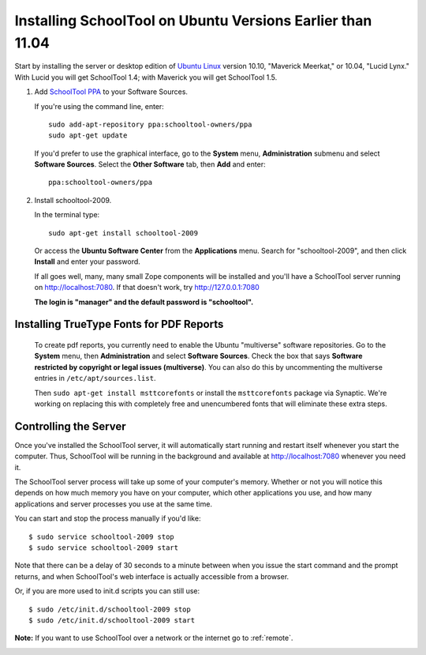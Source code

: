 .. _install-pre-natty:

Installing SchoolTool on Ubuntu Versions Earlier than 11.04
===========================================================

Start by installing the server or desktop edition of `Ubuntu Linux <http://ubuntu.com>`_ version 10.10, "Maverick Meerkat," or 10.04, "Lucid Lynx."  With Lucid you will get SchoolTool 1.4; with Maverick you will get SchoolTool 1.5.  


#. Add `SchoolTool PPA <https://launchpad.net/~schooltool-owners/+archive/ppa/>`_ to your Software Sources.

   If you're using the command line, enter::

    sudo add-apt-repository ppa:schooltool-owners/ppa
    sudo apt-get update

   If you'd prefer to use the graphical interface, go to the **System** menu, **Administration** submenu and select **Software Sources**.  Select the **Other Software** tab, then **Add** and enter::
   
    ppa:schooltool-owners/ppa

   .. image:: images/sources.png

#. Install schooltool-2009.

   In the terminal type::

    sudo apt-get install schooltool-2009

   Or access the **Ubuntu Software Center** from the **Applications** menu.  Search for "schooltool-2009", and then click **Install** and enter your password. 

   .. image:: images/uss.png

   If all goes well, many, many small Zope components will be installed and you'll have a SchoolTool server running on http://localhost:7080.  If that doesn't work, try http://127.0.0.1:7080
   
   **The login is "manager" and the default password is "schooltool".**

Installing TrueType Fonts for PDF Reports
-----------------------------------------

   To create pdf reports, you currently need to enable the Ubuntu "multiverse" software repositories.  Go to the **System** menu, then **Administration** and select **Software Sources**.  Check the box that says **Software restricted by copyright or legal issues (multiverse)**.  You can also do this by uncommenting the multiverse entries in ``/etc/apt/sources.list``.
   
   Then ``sudo apt-get install msttcorefonts`` or install the ``msttcorefonts`` package via Synaptic.  We're working on replacing this with completely free and unencumbered fonts that will eliminate these extra steps.

Controlling the Server
----------------------

Once you've installed the SchoolTool server, it will automatically start running and restart itself whenever you start the computer.  Thus, SchoolTool will be running in the background and available at http://localhost:7080 whenever you need it.  

The SchoolTool server process will take up some of your computer's memory.  Whether or not you will notice this depends on how much memory you have on your computer, which other applications you use, and how many applications and server processes you use at the same time.

You can start and stop the process manually if you'd like::

    $ sudo service schooltool-2009 stop
    $ sudo service schooltool-2009 start

Note that there can be a delay of 30 seconds to a minute between when you issue the start command and the prompt returns, and when SchoolTool's web interface is actually accessible from a browser.

Or, if you are more used to init.d scripts you can still use:: 

    $ sudo /etc/init.d/schooltool-2009 stop
    $ sudo /etc/init.d/schooltool-2009 start

**Note:** If you want to use SchoolTool over a network or the internet go to :ref:`remote`.

.. _managepass:
